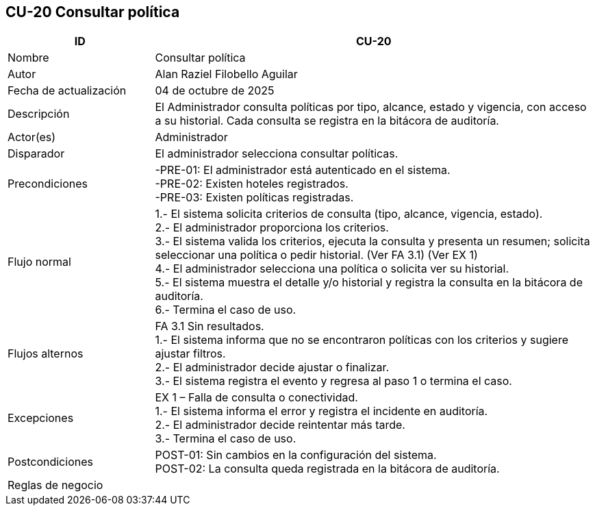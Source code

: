 == CU-20 Consultar política
[cols="25,~",options="header"]
|===
| ID | CU-20
| Nombre | Consultar política
| Autor | Alan Raziel Filobello Aguilar
| Fecha de actualización | 04 de octubre de 2025
| Descripción | El Administrador consulta políticas por tipo, alcance, estado y vigencia, con acceso a su historial. Cada consulta se registra en la bitácora de auditoría.
| Actor(es) | Administrador
| Disparador | El administrador selecciona consultar políticas.
| Precondiciones | -PRE-01: El administrador está autenticado en el sistema. +
-PRE-02: Existen hoteles registrados. +
-PRE-03: Existen políticas registradas.
| Flujo normal |
1.- El sistema solicita criterios de consulta (tipo, alcance, vigencia, estado). +
2.- El administrador proporciona los criterios. +
3.- El sistema valida los criterios, ejecuta la consulta y presenta un resumen; solicita seleccionar una política o pedir historial. (Ver FA 3.1) (Ver EX 1) +
4.- El administrador selecciona una política o solicita ver su historial. +
5.- El sistema muestra el detalle y/o historial y registra la consulta en la bitácora de auditoría. +
6.- Termina el caso de uso.
| Flujos alternos |
FA 3.1 Sin resultados. +
1.- El sistema informa que no se encontraron políticas con los criterios y sugiere ajustar filtros. +
2.- El administrador decide ajustar o finalizar. +
3.- El sistema registra el evento y regresa al paso 1 o termina el caso.
| Excepciones |
EX 1 – Falla de consulta o conectividad. +
1.- El sistema informa el error y registra el incidente en auditoría. +
2.- El administrador decide reintentar más tarde. +
3.- Termina el caso de uso.
| Postcondiciones | POST-01: Sin cambios en la configuración del sistema. +
POST-02: La consulta queda registrada en la bitácora de auditoría.
| Reglas de negocio |
|===
